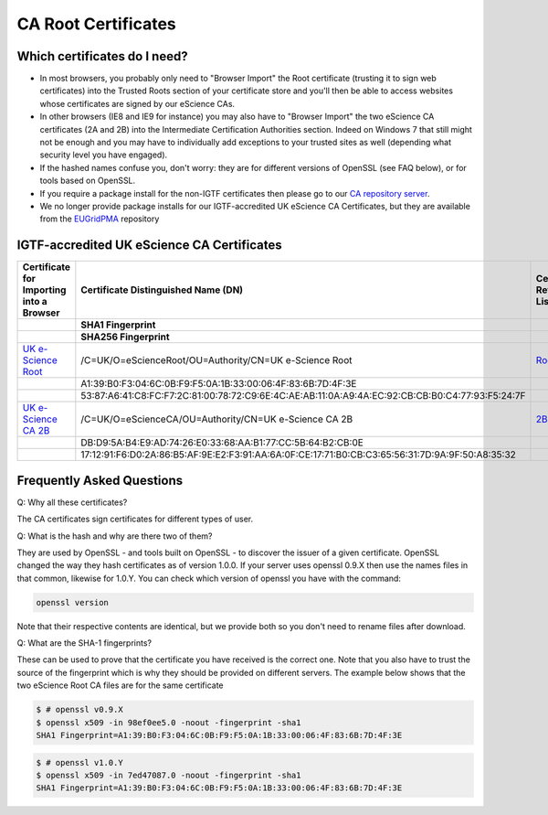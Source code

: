 CA Root Certificates
====================

Which certificates do I need?
#############################

* In most browsers, you probably only need to "Browser Import" the Root certificate (trusting it to sign web certificates) into the Trusted Roots section of your certificate store and you'll then be able to access websites whose certificates are signed by our eScience CAs.
* In other browsers (IE8 and IE9 for instance) you may also have to "Browser Import" the two eScience CA certificates (2A and 2B) into the Intermediate Certification Authorities section. Indeed on Windows 7 that still might not be enough and you may have to individually add exceptions to your trusted sites as well (depending what security level you have engaged).
* If the hashed names confuse you, don't worry: they are for different versions of OpenSSL (see FAQ below), or for tools based on OpenSSL.
* If you require a package install for the non-IGTF certificates then please go to our `CA repository server <https://cert.ca.ngs.ac.uk/latest/>`_.
* We no longer provide package installs for our IGTF-accredited UK eScience CA Certificates, but they are available from the `EUGridPMA <https://dist.eugridpma.info/distribution/igtf/current/accredited/RPMS/>`_ repository

IGTF-accredited UK eScience CA Certificates
###########################################
+--------------------------------------------------------------------+-------------------------------------------------------------------------------------------------+--------------------------------------------------------+
| Certificate for Importing into a Browser                           | Certificate Distinguished Name (DN)                                                             | Certificate Revocation List                            |
+--------------------------------------------------------------------+-------------------------------------------------------------------------------------------------+--------------------------------------------------------+
|                                                                    | SHA1 Fingerprint                                                                                |                                                        |
+--------------------------------------------------------------------+-------------------------------------------------------------------------------------------------+--------------------------------------------------------+
|                                                                    | SHA256 Fingerprint                                                                              |                                                        |
+====================================================================+=================================================================================================+========================================================+
| `UK e-Science Root <https://cert.ca.ngs.ac.uk/escience-root.cer>`_ | /C=UK/O=eScienceRoot/OU=Authority/CN=UK e-Science Root                                          | `Root CRL <http://crl.ca.ngs.ac.uk/crl/root-crl.der>`_ |
+--------------------------------------------------------------------+-------------------------------------------------------------------------------------------------+--------------------------------------------------------+
|                                                                    | A1:39:B0:F3:04:6C:0B:F9:F5:0A:1B:33:00:06:4F:83:6B:7D:4F:3E                                     |                                                        |
+--------------------------------------------------------------------+-------------------------------------------------------------------------------------------------+--------------------------------------------------------+
|                                                                    | 53:87:A6:41:C8:FC:F7:2C:81:00:78:72:C9:6E:4C:AE:AB:11:0A:A9:4A:EC:92:CB:CB:B0:C4:77:93:F5:24:7F |                                                        |
+--------------------------------------------------------------------+-------------------------------------------------------------------------------------------------+--------------------------------------------------------+
| `UK e-Science CA 2B <https://cert.ca.ngs.ac.uk/escience2b.cer>`_   | /C=UK/O=eScienceCA/OU=Authority/CN=UK e-Science CA 2B                                           | `2B CRL <http://crl.ca.ngs.ac.uk/crl/escience2b.crl>`_ |
+--------------------------------------------------------------------+-------------------------------------------------------------------------------------------------+--------------------------------------------------------+
|                                                                    | DB:D9:5A:B4:E9:AD:74:26:E0:33:68:AA:B1:77:CC:5B:64:B2:CB:0E                                     |                                                        |
+--------------------------------------------------------------------+-------------------------------------------------------------------------------------------------+--------------------------------------------------------+
|                                                                    | 17:12:91:F6:D0:2A:86:B5:AF:9E:E2:F3:91:AA:6A:0F:CE:17:71:B0:CB:C3:65:56:31:7D:9A:9F:50:A8:35:32 |                                                        |
+--------------------------------------------------------------------+-------------------------------------------------------------------------------------------------+--------------------------------------------------------+

Frequently Asked Questions
##########################

Q: Why all these certificates?

The CA certificates sign certificates for different types of user.

Q: What is the hash and why are there two of them?

They are used by OpenSSL - and tools built on OpenSSL - to discover the issuer of a given certificate. OpenSSL changed the way they hash certificates as of version 1.0.0. If your server uses openssl 0.9.X then use the names files in that common, likewise for 1.0.Y. You can check which version of openssl you have with the command:

.. code-block:: shell-session

    openssl version

Note that their respective contents are identical, but we provide both so you don't need to rename files after download.

Q: What are the SHA-1 fingerprints?

These can be used to prove that the certificate you have received is the correct one. Note that you also have to trust the source of the fingerprint which is why they should be provided on different servers. The example below shows that the two eScience Root CA files are for the same certificate

.. code-block:: shell-session

    $ # openssl v0.9.X
    $ openssl x509 -in 98ef0ee5.0 -noout -fingerprint -sha1
    SHA1 Fingerprint=A1:39:B0:F3:04:6C:0B:F9:F5:0A:1B:33:00:06:4F:83:6B:7D:4F:3E

.. code-block:: shell-session

    $ # openssl v1.0.Y
    $ openssl x509 -in 7ed47087.0 -noout -fingerprint -sha1
    SHA1 Fingerprint=A1:39:B0:F3:04:6C:0B:F9:F5:0A:1B:33:00:06:4F:83:6B:7D:4F:3E


